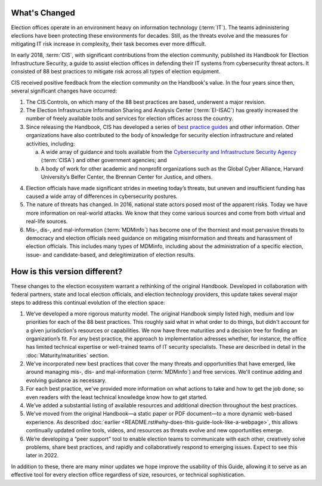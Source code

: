 ..
  Created by: mike garcia
  To: describes changes from the handbook

What's Changed
-------------------------

Election offices operate in an environment heavy on information technology (:term:`IT`). The teams administering elections have been protecting these environments for decades. Still, as the threats evolve and the measures for mitigating IT risk increase in complexity, their task becomes ever more difficult.

In early 2018, :term:`CIS`, with significant contributions from the election community, published its Handbook for Election Infrastructure Security, a guide to assist election offices in defending their IT systems from cybersecurity threat actors. It consisted of 88 best practices to mitigate risk across all types of election equipment.

CIS received positive feedback from the election community on the Handbook's value. In the four years since then, several significant changes have occurred:


1.  The CIS Controls, on which many of the 88 best practices are based, underwent a major revision.
#.  The Election Infrastructure Information Sharing and Analysis Center (:term:`EI-ISAC`) has greatly increased the number of freely available tools and services for election offices across the country.
#.  Since releasing the Handbook, CIS has developed a series of `best practice guides <https://www.cisecurity.org/elections>`_ and other information. Other organizations have also contributed to the body of knowledge for security election infrastructure and related activities, including:

    a. A wide array of guidance and tools available from the `Cybersecurity and Infrastructure Security Agency <https://www.cisa.gov/election-security>`_ (:term:`CISA`) and other government agencies; and
    b. A body of work for other academic and nonprofit organizations such as the Global Cyber Alliance, Harvard University’s Belfer Center, the Brennan Center for Justice, and others.

4.  Election officials have made significant strides in meeting today’s threats, but uneven and insufficient funding has caused a wide array of differences in cybersecurity postures.
#.  The nature of threats has changed. In 2016, national state actors posed most of the apparent risks. Today we have more information on real-world attacks. We know that they come various sources and come from both virtual and real-life sources.
#.  Mis-, dis-, and mal-information (:term:`MDMinfo`) has become one of the thorniest and most pervasive threats to democracy and election officials need guidance on mitigating misinformation and threats and harassment of election officials. This includes many types of MDMinfo, including about the administration of a specific election, issue- and candidate-based, and delegitimization of election results.


How is this version different?
-----------------------------------

These changes to the election ecosystem warrant a rethinking of the original Handbook. Developed in collaboration with federal partners, state and local election officials, and election technology providers, this update takes several major steps to address this continual evolution of the election space:

1.      We’ve developed a more rigorous maturity model. The original Handbook simply listed high, medium and low priorities for each of the 88 best practices. This roughly said what in what order to do things, but didn't account for a given jurisdiction's resources or capabilities. We now have three maturities and a decision tree for finding an organization’s fit. For any best practice, the approach to implementation adresses whether, for instance, the office has limited technical expertise or well-trained teams of IT security specialists. These are described in detail in the :doc:`Maturity/maturities` section.
#.  We've incorporated new best practices that cover the many threats and opportunities that have emerged,  like around managing mis-, dis- and mal-information (:term:`MDMinfo`) and free services. We'll continue adding and evolving guidance as necessary.
#.  For each best practice, we've provided more information on what actions to take and how to get the job done, so even readers with the least technical knowledge know how to get started.
#.      We’ve added a substantial listing of available resources and additional direction throughout the best practices.
#.      We've moved from the original Handbook—a static paper or PDF document—to a more dynamic web-based experience. As described :doc:`earlier <README.rst#why-does-this-guide-look-like-a-webpage>`, this allows continually updated online tools, videos, and resources as threats evolve and new opportunities emerge.
#.      We’re developing a “peer support” tool to enable election teams to communicate with each other, creatively solve problems, share best practices, and rapidly and collaboratively respond to emerging issues. Expect to see this later in 2022.

In addition to these, there are many minor updates we hope improve the usability of this Guide, allowing it to serve as an effective tool for every election office regardless of size, resources, or technical sophistication.
